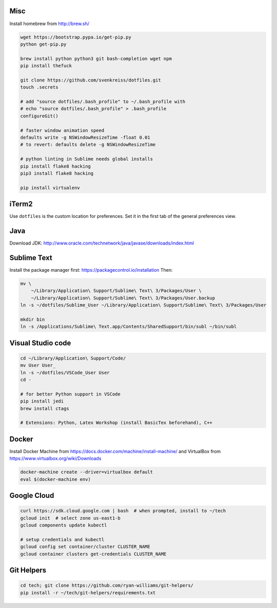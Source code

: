 Misc
----

Install homebrew from http://brew.sh/

.. code-block:: bash

    wget https://bootstrap.pypa.io/get-pip.py
    python get-pip.py

    brew install python python3 git bash-completion wget npm
    pip install thefuck

    git clone https://github.com/svenkreiss/dotfiles.git
    touch .secrets

    # add "source dotfiles/.bash_profile" to ~/.bash_profile with
    # echo "source dotfiles/.bash_profile" > .bash_profile
    configureGit()

    # faster window animation speed
    defaults write -g NSWindowResizeTime -float 0.01
    # to revert: defaults delete -g NSWindowResizeTime

    # python linting in Sublime needs global installs
    pip install flake8 hacking
    pip3 install flake8 hacking

    pip install virtualenv


iTerm2
------

Use ``dotfiles`` is the custom location for preferences. Set it in the first
tab of the general preferences view.


Java
----

Download JDK: http://www.oracle.com/technetwork/java/javase/downloads/index.html


Sublime Text
------------

Install the package manager first: https://packagecontrol.io/installation
Then:

.. code-block:: bash

    mv \
        ~/Library/Application\ Support/Sublime\ Text\ 3/Packages/User \
        ~/Library/Application\ Support/Sublime\ Text\ 3/Packages/User.backup
    ln -s ~/dotfiles/Sublime_User ~/Library/Application\ Support/Sublime\ Text\ 3/Packages/User

    mkdir bin
    ln -s /Applications/Sublime\ Text.app/Contents/SharedSupport/bin/subl ~/bin/subl


Visual Studio code
------------------

.. code-block:: bash

    cd ~/Library/Application\ Support/Code/
    mv User User_
    ln -s ~/dotfiles/VSCode_User User
    cd -

    # for better Python support in VSCode
    pip install jedi
    brew install ctags

    # Extensions: Python, Latex Workshop (install BasicTex beforehand), C++


Docker
------

Install Docker Machine from https://docs.docker.com/machine/install-machine/
and VirtualBox from https://www.virtualbox.org/wiki/Downloads

.. code-block:: bash

    docker-machine create --driver=virtualbox default
    eval $(docker-machine env)


Google Cloud
------------

.. code-block:: bash

    curl https://sdk.cloud.google.com | bash  # when prompted, install to ~/tech
    gcloud init  # select zone us-east1-b
    gcloud components update kubectl

    # setup credentials and kubectl
    gcloud config set container/cluster CLUSTER_NAME
    gcloud container clusters get-credentials CLUSTER_NAME


Git Helpers
-----------

.. code-block:: bash

    cd tech; git clone https://github.com/ryan-williams/git-helpers/
    pip install -r ~/tech/git-helpers/requirements.txt
